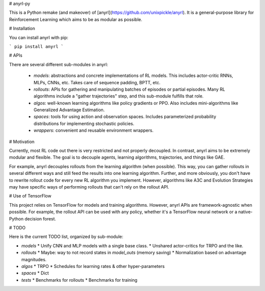# anyrl-py

This is a Python remake (and makeover) of [anyrl](https://github.com/unixpickle/anyrl). It is a general-purpose library for Reinforcement Learning which aims to be as modular as possible.

# Installation

You can install anyrl with pip:

```
pip install anyrl
```

# APIs

There are several different sub-modules in anyrl:

 * `models`: abstractions and concrete implementations of RL models. This includes actor-critic RNNs, MLPs, CNNs, etc. Takes care of sequence padding, BPTT, etc.
 * `rollouts`: APIs for gathering and manipulating batches of episodes or partial episodes. Many RL algorithms include a "gather trajectories" step, and this sub-module fulfills that role.
 * `algos`: well-known learning algorithms like policy gradients or PPO. Also includes mini-algorithms like Generalized Advantage Estimation.
 * `spaces`: tools for using action and observation spaces. Includes parameterized probability distributions for implementing stochastic policies.
 * `wrappers`: convenient and reusable environment wrappers.

# Motivation

Currently, most RL code out there is very restricted and not properly decoupled. In contrast, anyrl aims to be extremely modular and flexible. The goal is to decouple agents, learning algorithms, trajectories, and things like GAE.

For example, anyrl decouples rollouts from the learning algorithm (when possible). This way, you can gather rollouts in several different ways and still feed the results into one learning algorithm. Further, and more obviously, you don't have to rewrite rollout code for every new RL algorithm you implement. However, algorithms like A3C and Evolution Strategies may have specific ways of performing rollouts that can't rely on the rollout API.

# Use of TensorFlow

This project relies on TensorFlow for models and training algorithms. However, anyrl APIs are framework-agnostic when possible. For example, the rollout API can be used with any policy, whether it's a TensorFlow neural network or a native-Python decision forest.

# TODO

Here is the current TODO list, organized by sub-module:

* `models`
  * Unify CNN and MLP models with a single base class.
  * Unshared actor-critics for TRPO and the like.
* `rollouts`
  * Maybe: way to not record states in `model_outs` (memory saving)
  * Normalization based on advantage magnitudes.
* `algos`
  * TRPO
  * Schedules for learning rates & other hyper-parameters
* `spaces`
  * Dict
* `tests`
  * Benchmarks for rollouts
  * Benchmarks for training


